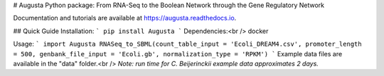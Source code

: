 # Augusta
Python package: From RNA-Seq to the Boolean Network through the Gene Regulatory Network

Documentation and tutorials are available at https://augusta.readthedocs.io.

## Quick Guide
Installation:
```
pip install Augusta
```
Dependencies:<br />
docker

Usage:
```
import Augusta
RNASeq_to_SBML(count_table_input = 'Ecoli_DREAM4.csv', promoter_length = 500, genbank_file_input = 'Ecoli.gb', normalization_type = 'RPKM')
```
Example data files are available in the "data" folder.<br />
*Note: run time for C. Beijerinckii example data approximates 2 days.*
